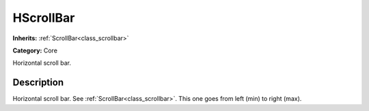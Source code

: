 .. _class_HScrollBar:

HScrollBar
==========

**Inherits:** :ref:`ScrollBar<class_scrollbar>`

**Category:** Core

Horizontal scroll bar.

Description
-----------

Horizontal scroll bar. See :ref:`ScrollBar<class_scrollbar>`. This one goes from left (min) to right (max).

